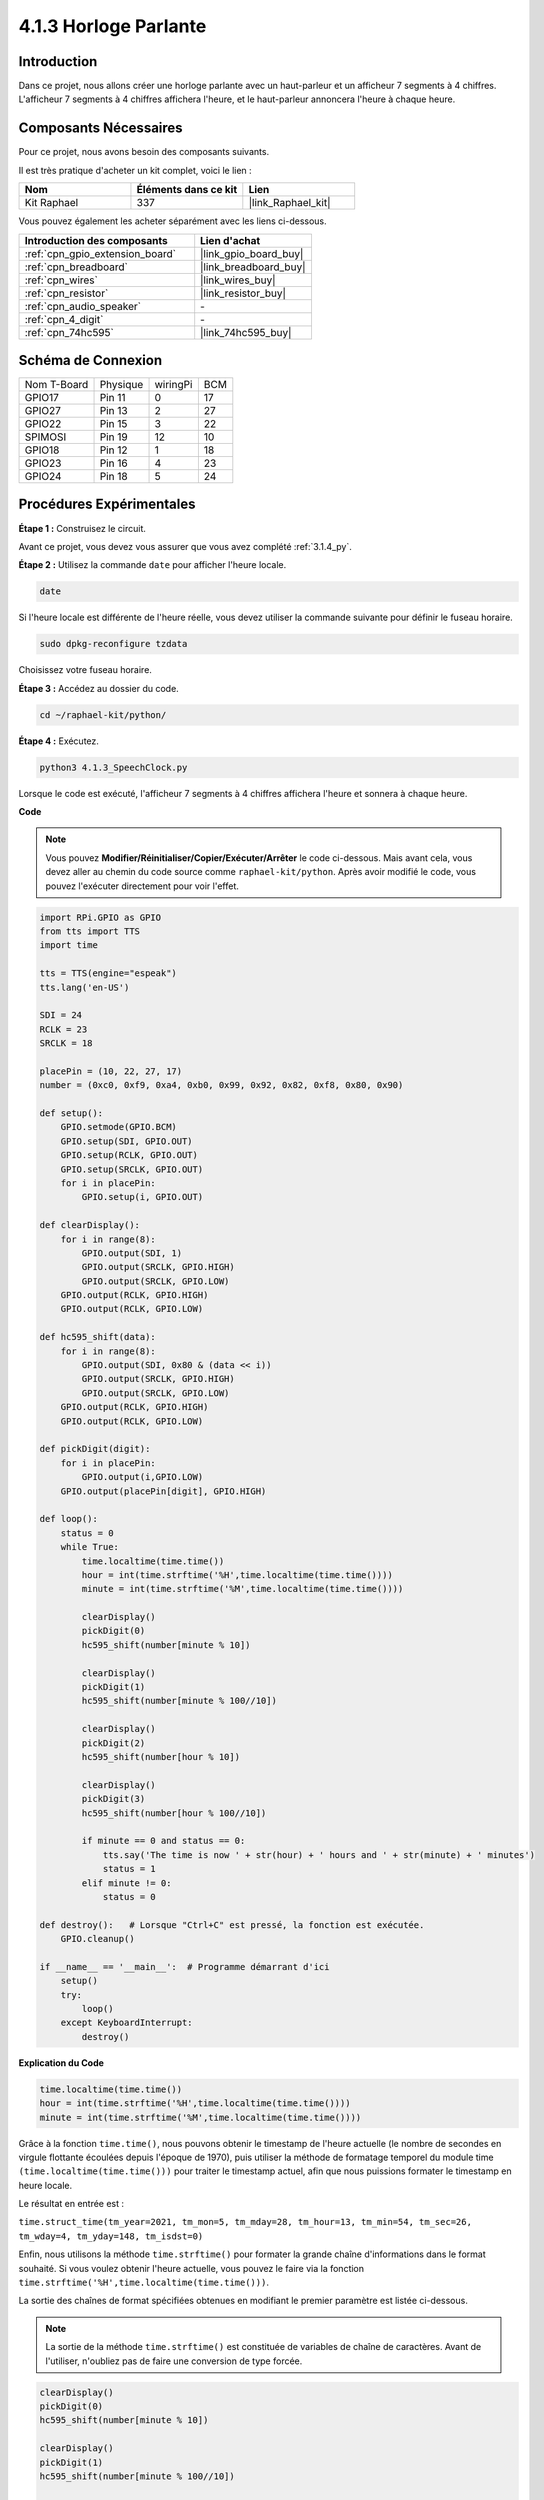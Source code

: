  
.. _4.1.3_py:

4.1.3 Horloge Parlante
=============================

Introduction
---------------

Dans ce projet, nous allons créer une horloge parlante avec un haut-parleur et un afficheur 7 segments à 4 chiffres. L'afficheur 7 segments à 4 chiffres affichera l'heure, et le haut-parleur annoncera l'heure à chaque heure.

Composants Nécessaires
-------------------------

Pour ce projet, nous avons besoin des composants suivants. 

.. image:: ../img/3.1.17components.png
  :width: 800
  :align: center

Il est très pratique d'acheter un kit complet, voici le lien : 

.. list-table::
    :widths: 20 20 20
    :header-rows: 1

    *   - Nom	
        - Éléments dans ce kit
        - Lien
    *   - Kit Raphael
        - 337
        - |link_Raphael_kit|

Vous pouvez également les acheter séparément avec les liens ci-dessous.

.. list-table::
    :widths: 30 20
    :header-rows: 1

    *   - Introduction des composants
        - Lien d'achat

    *   - :ref:`cpn_gpio_extension_board`
        - |link_gpio_board_buy|
    *   - :ref:`cpn_breadboard`
        - |link_breadboard_buy|
    *   - :ref:`cpn_wires`
        - |link_wires_buy|
    *   - :ref:`cpn_resistor`
        - |link_resistor_buy|
    *   - :ref:`cpn_audio_speaker`
        - \-
    *   - :ref:`cpn_4_digit`
        - \-
    *   - :ref:`cpn_74hc595`
        - |link_74hc595_buy|


Schéma de Connexion
-----------------------

============ ======== ======== ===
Nom T-Board  Physique wiringPi BCM
GPIO17       Pin 11   0        17
GPIO27       Pin 13   2        27
GPIO22       Pin 15   3        22
SPIMOSI      Pin 19   12       10
GPIO18       Pin 12   1        18
GPIO23       Pin 16   4        23
GPIO24       Pin 18   5        24
============ ======== ======== ===

.. image:: ../img/schmatic_4_digit.png

.. image:: ../img/3.1.17_schematic.png
  :width: 500
  :align: center



Procédures Expérimentales
------------------------------

**Étape 1 :** Construisez le circuit.

.. image:: ../img/3.1.17fritzing.png
  :width: 900
  :align: center

Avant ce projet, vous devez vous assurer que vous avez complété :ref:`3.1.4_py`.

**Étape 2 :** Utilisez la commande ``date`` pour afficher l'heure locale.

.. raw:: html

   <run></run>

.. code-block:: 

    date

Si l'heure locale est différente de l'heure réelle, vous devez utiliser la commande suivante pour définir le fuseau horaire.

.. raw:: html

   <run></run>

.. code-block:: 

    sudo dpkg-reconfigure tzdata

Choisissez votre fuseau horaire.

.. image:: ../img/tzdata.png

**Étape 3 :** Accédez au dossier du code.

.. raw:: html

   <run></run>

.. code-block::

    cd ~/raphael-kit/python/

**Étape 4 :** Exécutez.

.. raw:: html

   <run></run>

.. code-block::

    python3 4.1.3_SpeechClock.py

Lorsque le code est exécuté, l'afficheur 7 segments à 4 chiffres affichera l'heure et sonnera à chaque heure.

**Code**

.. note::
    Vous pouvez **Modifier/Réinitialiser/Copier/Exécuter/Arrêter** le code ci-dessous. Mais avant cela, vous devez aller au chemin du code source comme ``raphael-kit/python``. Après avoir modifié le code, vous pouvez l'exécuter directement pour voir l'effet.

.. raw:: html

    <run></run>

.. code-block:: python

    import RPi.GPIO as GPIO
    from tts import TTS
    import time

    tts = TTS(engine="espeak")
    tts.lang('en-US')

    SDI = 24
    RCLK = 23
    SRCLK = 18

    placePin = (10, 22, 27, 17)
    number = (0xc0, 0xf9, 0xa4, 0xb0, 0x99, 0x92, 0x82, 0xf8, 0x80, 0x90)

    def setup():
        GPIO.setmode(GPIO.BCM)
        GPIO.setup(SDI, GPIO.OUT)
        GPIO.setup(RCLK, GPIO.OUT)
        GPIO.setup(SRCLK, GPIO.OUT)
        for i in placePin:
            GPIO.setup(i, GPIO.OUT)

    def clearDisplay():
        for i in range(8):
            GPIO.output(SDI, 1)
            GPIO.output(SRCLK, GPIO.HIGH)
            GPIO.output(SRCLK, GPIO.LOW)
        GPIO.output(RCLK, GPIO.HIGH)
        GPIO.output(RCLK, GPIO.LOW)    

    def hc595_shift(data): 
        for i in range(8):
            GPIO.output(SDI, 0x80 & (data << i))
            GPIO.output(SRCLK, GPIO.HIGH)
            GPIO.output(SRCLK, GPIO.LOW)
        GPIO.output(RCLK, GPIO.HIGH)
        GPIO.output(RCLK, GPIO.LOW)

    def pickDigit(digit):
        for i in placePin:
            GPIO.output(i,GPIO.LOW)
        GPIO.output(placePin[digit], GPIO.HIGH)

    def loop():
        status = 0                   
        while True:
            time.localtime(time.time())
            hour = int(time.strftime('%H',time.localtime(time.time())))
            minute = int(time.strftime('%M',time.localtime(time.time())))

            clearDisplay() 
            pickDigit(0)  
            hc595_shift(number[minute % 10])
            
            clearDisplay()
            pickDigit(1)
            hc595_shift(number[minute % 100//10])

            clearDisplay()
            pickDigit(2)
            hc595_shift(number[hour % 10])

            clearDisplay()
            pickDigit(3)
            hc595_shift(number[hour % 100//10])

            if minute == 0 and status == 0:
                tts.say('The time is now ' + str(hour) + ' hours and ' + str(minute) + ' minutes')
                status = 1
            elif minute != 0:
                status = 0

    def destroy():   # Lorsque "Ctrl+C" est pressé, la fonction est exécutée.
        GPIO.cleanup()

    if __name__ == '__main__':  # Programme démarrant d'ici
        setup()
        try:
            loop()
        except KeyboardInterrupt:
            destroy()

**Explication du Code**

.. code-block:: python

    time.localtime(time.time())
    hour = int(time.strftime('%H',time.localtime(time.time())))
    minute = int(time.strftime('%M',time.localtime(time.time())))

Grâce à la fonction ``time.time()``, nous pouvons obtenir le timestamp de l'heure actuelle (le nombre de secondes en virgule flottante écoulées depuis l'époque de 1970), puis utiliser la méthode de formatage temporel du module time ``(time.localtime(time.time()))`` pour traiter le timestamp actuel, afin que nous puissions formater le timestamp en heure locale.

Le résultat en entrée est :

``time.struct_time(tm_year=2021, tm_mon=5, tm_mday=28, tm_hour=13, tm_min=54, tm_sec=26, tm_wday=4, tm_yday=148, tm_isdst=0)``

Enfin, nous utilisons la méthode ``time.strftime()`` pour formater la grande chaîne d'informations dans le format souhaité. Si vous voulez obtenir l'heure actuelle, vous pouvez le faire via la fonction ``time.strftime('%H',time.localtime(time.time()))``.

La sortie des chaînes de format spécifiées obtenues en modifiant le premier paramètre est listée ci-dessous.

+----+----------------------------------------------------+
| %y | Représentation de l'année à deux chiffres (00-99)  |
+----+----------------------------------------------------+
| %Y | Représentation de l'année à quatre chiffres (000-9999)|
+----+----------------------------------------------------+
| %m | Mois (01-12)                                       |
+----+----------------------------------------------------+
| %H | Jour du mois (0-31)                                |
+----+----------------------------------------------------+
| %I | Heures dans une horloge de 24 heures (0-23)        |
+----+----------------------------------------------------+
| %M | Heures dans une horloge de 12 heures (01-12)       |
+----+----------------------------------------------------+
| %y | Minutes (00-59)                                    |
+----+----------------------------------------------------+
| %S | Secondes (00-59)                                   |
+----+----------------------------------------------------+
| %a | Nom local abrégé du jour de la semaine             |
+----+----------------------------------------------------+
| %A | Nom complet local du jour de la semaine            |
+----+----------------------------------------------------+
| %b | Nom local abrégé du mois                           |
+----+----------------------------------------------------+
| %B | Nom complet local du mois                          |
+----+----------------------------------------------------+
| %c | Affichage local de la date et de l'heure           |
+----+----------------------------------------------------+
| %j | Jour de l'année (001-366)                          |
+----+----------------------------------------------------+
| %p | Équivalent local de A.M. ou P.M.                   |
+----+----------------------------------------------------+
| %U | Nombre de semaines d'une année (00-53) commençant par dimanche |
+----+----------------------------------------------------+
| %w | Semaine (0-6), commençant par dimanche             |
+----+----------------------------------------------------+
| %W | Nombre de semaines d'une année (00-53) commençant par lundi |
+----+----------------------------------------------------+
| %x | Représentation locale de la date correspondante    |
+----+----------------------------------------------------+
| %X | Représentation locale de l'heure correspondante    |
+----+----------------------------------------------------+
| %Z | Nom du fuseau horaire actuel                       |
+----+----------------------------------------------------+

.. note::
    La sortie de la méthode ``time.strftime()`` est constituée de variables de chaîne de caractères. Avant de l'utiliser, n'oubliez pas de faire une conversion de type forcée.

.. code-block:: python

    clearDisplay() 
    pickDigit(0)  
    hc595_shift(number[minute % 10])
    
    clearDisplay()
    pickDigit(1)
    hc595_shift(number[minute % 100//10])

    clearDisplay()
    pickDigit(2)
    hc595_shift(number[hour % 10])

    clearDisplay()
    pickDigit(3)
    hc595_shift(number[hour % 100//10])

Les dizaines de l'heure sont affichées sur le premier afficheur 7 segments, et les unités 
sur le deuxième. Ensuite, les dizaines des minutes sont affichées sur le troisième afficheur, 
et les unités sur le dernier.

.. code-block:: python

    if minute == 0 and status == 0:
        tts.say('The time is now ' + str(hour) + ' hours and ' + str(minute) + ' minutes')
        status = 1
    elif minute != 0:
        status = 0

Lorsque le nombre de minutes est 0 (à l'heure), le Raspberry Pi utilisera TTS pour annoncer l'heure.


Image de Phénomène
------------------------

.. image:: ../img/4.1.3speech_clock.JPG
   :align: center
